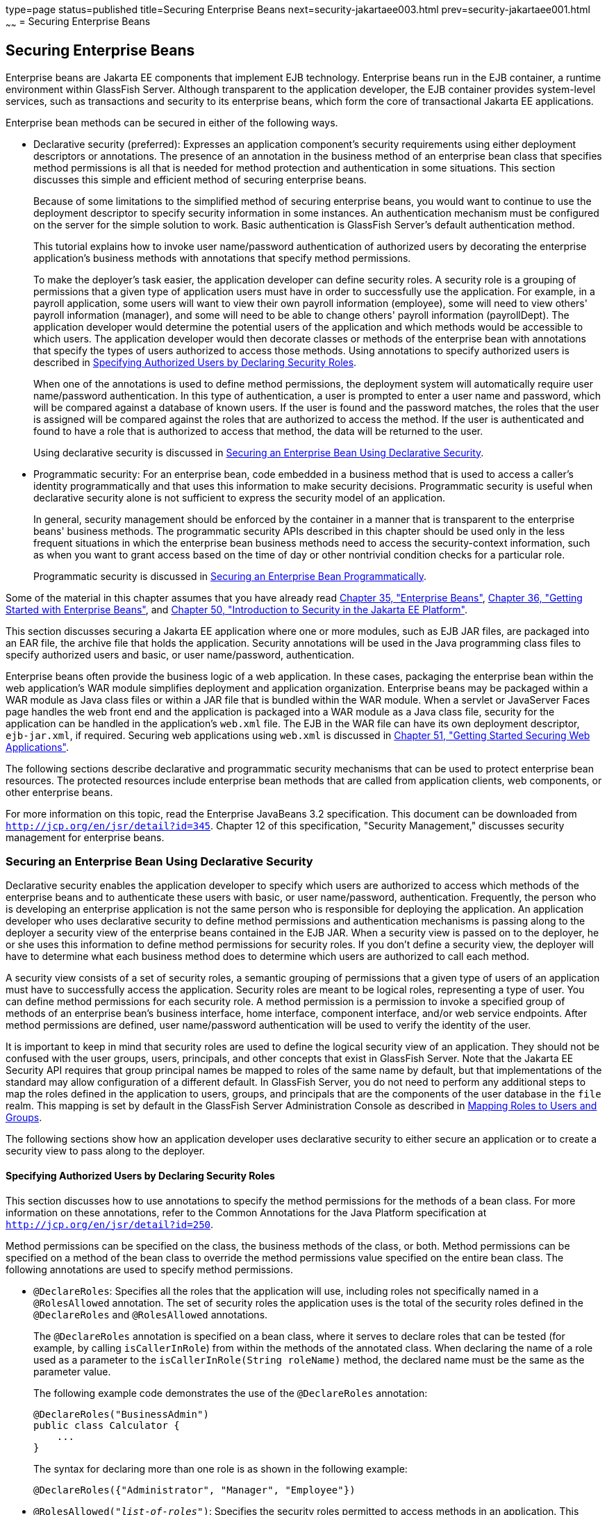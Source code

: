 type=page
status=published
title=Securing Enterprise Beans
next=security-jakartaee003.html
prev=security-jakartaee001.html
~~~~~~
= Securing Enterprise Beans

[[BNBYL]][[securing-enterprise-beans]]

Securing Enterprise Beans
-------------------------

Enterprise beans are Jakarta EE components that implement EJB technology.
Enterprise beans run in the EJB container, a runtime environment within
GlassFish Server. Although transparent to the application developer, the
EJB container provides system-level services, such as transactions and
security to its enterprise beans, which form the core of transactional
Jakarta EE applications.

Enterprise bean methods can be secured in either of the following ways.

* Declarative security (preferred): Expresses an application component's
security requirements using either deployment descriptors or
annotations. The presence of an annotation in the business method of an
enterprise bean class that specifies method permissions is all that is
needed for method protection and authentication in some situations. This
section discusses this simple and efficient method of securing
enterprise beans.
+
Because of some limitations to the simplified method of securing
enterprise beans, you would want to continue to use the deployment
descriptor to specify security information in some instances. An
authentication mechanism must be configured on the server for the simple
solution to work. Basic authentication is GlassFish Server's default
authentication method.
+
This tutorial explains how to invoke user name/password authentication
of authorized users by decorating the enterprise application's business
methods with annotations that specify method permissions.
+
To make the deployer's task easier, the application developer can define
security roles. A security role is a grouping of permissions that a
given type of application users must have in order to successfully use
the application. For example, in a payroll application, some users will
want to view their own payroll information (employee), some will need to
view others' payroll information (manager), and some will need to be
able to change others' payroll information (payrollDept). The
application developer would determine the potential users of the
application and which methods would be accessible to which users. The
application developer would then decorate classes or methods of the
enterprise bean with annotations that specify the types of users
authorized to access those methods. Using annotations to specify
authorized users is described in link:#GJGCQ[Specifying Authorized Users
by Declaring Security Roles].
+
When one of the annotations is used to define method permissions, the
deployment system will automatically require user name/password
authentication. In this type of authentication, a user is prompted to
enter a user name and password, which will be compared against a
database of known users. If the user is found and the password matches,
the roles that the user is assigned will be compared against the roles
that are authorized to access the method. If the user is authenticated
and found to have a role that is authorized to access that method, the
data will be returned to the user.
+
Using declarative security is discussed in link:#GJGDI[Securing an
Enterprise Bean Using Declarative Security].
* Programmatic security: For an enterprise bean, code embedded in a
business method that is used to access a caller's identity
programmatically and that uses this information to make security
decisions. Programmatic security is useful when declarative security
alone is not sufficient to express the security model of an application.
+
In general, security management should be enforced by the container in a
manner that is transparent to the enterprise beans' business methods.
The programmatic security APIs described in this chapter should be used
only in the less frequent situations in which the enterprise bean
business methods need to access the security-context information, such
as when you want to grant access based on the time of day or other
nontrivial condition checks for a particular role.
+
Programmatic security is discussed in link:#GJGCS[Securing an Enterprise
Bean Programmatically].

Some of the material in this chapter assumes that you have already read
link:ejb-intro.html#GIJSZ[Chapter 35, "Enterprise Beans"],
link:ejb-gettingstarted.html#GIJRE[Chapter 36, "Getting Started with
Enterprise Beans"], and link:security-intro.html#BNBWJ[Chapter 50,
"Introduction to Security in the Jakarta EE Platform"].

This section discusses securing a Jakarta EE application where one or more
modules, such as EJB JAR files, are packaged into an EAR file, the
archive file that holds the application. Security annotations will be
used in the Java programming class files to specify authorized users and
basic, or user name/password, authentication.

Enterprise beans often provide the business logic of a web application.
In these cases, packaging the enterprise bean within the web
application's WAR module simplifies deployment and application
organization. Enterprise beans may be packaged within a WAR module as
Java class files or within a JAR file that is bundled within the WAR
module. When a servlet or JavaServer Faces page handles the web front
end and the application is packaged into a WAR module as a Java class
file, security for the application can be handled in the application's
`web.xml` file. The EJB in the WAR file can have its own deployment
descriptor, `ejb-jar.xml`, if required. Securing web applications using
`web.xml` is discussed in link:security-webtier.html#BNCAS[Chapter 51,
"Getting Started Securing Web Applications"].

The following sections describe declarative and programmatic security
mechanisms that can be used to protect enterprise bean resources. The
protected resources include enterprise bean methods that are called from
application clients, web components, or other enterprise beans.

For more information on this topic, read the Enterprise JavaBeans 3.2
specification. This document can be downloaded from
`http://jcp.org/en/jsr/detail?id=345`. Chapter 12 of this specification,
"Security Management," discusses security management for enterprise
beans.

[[GJGDI]][[securing-an-enterprise-bean-using-declarative-security]]

Securing an Enterprise Bean Using Declarative Security
~~~~~~~~~~~~~~~~~~~~~~~~~~~~~~~~~~~~~~~~~~~~~~~~~~~~~~

Declarative security enables the application developer to specify which
users are authorized to access which methods of the enterprise beans and
to authenticate these users with basic, or user name/password,
authentication. Frequently, the person who is developing an enterprise
application is not the same person who is responsible for deploying the
application. An application developer who uses declarative security to
define method permissions and authentication mechanisms is passing along
to the deployer a security view of the enterprise beans contained in the
EJB JAR. When a security view is passed on to the deployer, he or she
uses this information to define method permissions for security roles.
If you don't define a security view, the deployer will have to determine
what each business method does to determine which users are authorized
to call each method.

A security view consists of a set of security roles, a semantic grouping
of permissions that a given type of users of an application must have to
successfully access the application. Security roles are meant to be
logical roles, representing a type of user. You can define method
permissions for each security role. A method permission is a permission
to invoke a specified group of methods of an enterprise bean's business
interface, home interface, component interface, and/or web service
endpoints. After method permissions are defined, user name/password
authentication will be used to verify the identity of the user.

It is important to keep in mind that security roles are used to define
the logical security view of an application. They should not be confused
with the user groups, users, principals, and other concepts that exist
in GlassFish Server. Note that the Jakarta EE Security API requires that group
principal names be mapped to roles of the same name by default, but that implementations
of the standard may allow configuration of a different default. In GlassFish Server,
you do not need to perform any additional steps to map the roles
defined in the application to users, groups, and principals that are the
components of the user database in the `file` realm.
This mapping is set by default in the GlassFish Server Administration Console
as described in link:security-intro005.html#BNBXV[Mapping
Roles to Users and Groups].

The following sections show how an application developer uses
declarative security to either secure an application or to create a
security view to pass along to the deployer.

[[GJGCQ]][[specifying-authorized-users-by-declaring-security-roles]]

Specifying Authorized Users by Declaring Security Roles
^^^^^^^^^^^^^^^^^^^^^^^^^^^^^^^^^^^^^^^^^^^^^^^^^^^^^^^

This section discusses how to use annotations to specify the method
permissions for the methods of a bean class. For more information on
these annotations, refer to the Common Annotations for the Java Platform
specification at `http://jcp.org/en/jsr/detail?id=250`.

Method permissions can be specified on the class, the business methods
of the class, or both. Method permissions can be specified on a method
of the bean class to override the method permissions value specified on
the entire bean class. The following annotations are used to specify
method permissions.

* `@DeclareRoles`: Specifies all the roles that the application will
use, including roles not specifically named in a `@RolesAllowed`
annotation. The set of security roles the application uses is the total
of the security roles defined in the `@DeclareRoles` and `@RolesAllowed`
annotations.
+
The `@DeclareRoles` annotation is specified on a bean class, where it
serves to declare roles that can be tested (for example, by calling
`isCallerInRole`) from within the methods of the annotated class. When
declaring the name of a role used as a parameter to the
`isCallerInRole(String roleName)` method, the declared name must be the
same as the parameter value.
+
The following example code demonstrates the use of the `@DeclareRoles`
annotation:
+
[source,oac_no_warn]
----
@DeclareRoles("BusinessAdmin")
public class Calculator {
    ...
}
----
+
The syntax for declaring more than one role is as shown in the following
example:
+
[source,oac_no_warn]
----
@DeclareRoles({"Administrator", "Manager", "Employee"})
----
* `@RolesAllowed("_list-of-roles_")`: Specifies the security roles
permitted to access methods in an application. This annotation can be
specified on a class or on one or more methods. When specified at the
class level, the annotation applies to all methods in the class. When
specified on a method, the annotation applies to that method only and
overrides any values specified at the class level.
+
To specify that no roles are authorized to access methods in an
application, use the `@DenyAll` annotation. To specify that a user in
any role is authorized to access the application, use the `@PermitAll`
annotation.
+
When used in conjunction with the `@DeclareRoles` annotation, the
combined set of security roles is used by the application.
+
The following example code demonstrates the use of the `@RolesAllowed`
annotation:
+
[source,oac_no_warn]
----
@DeclareRoles({"Administrator", "Manager", "Employee"})
public class Calculator {

    @RolesAllowed("Administrator")
    public void setNewRate(int rate) {
        ...
    }
}
----
* `@PermitAll`: Specifies that all security roles are permitted to
execute the specified method or methods. The user is not checked against
a database to ensure that he or she is authorized to access this
application.
+
This annotation can be specified on a class or on one or more methods.
Specifying this annotation on the class means that it applies to all
methods of the class. Specifying it at the method level means that it
applies to only that method.
+
The following example code demonstrates the use of the `@PermitAll`
annotation:
+
[source,oac_no_warn]
----
import javax.annotation.security.*;
@RolesAllowed("RestrictedUsers")
public class Calculator {

    @RolesAllowed("Administrator")
    public void setNewRate(int rate) {
        //...
    }
    @PermitAll
    public long convertCurrency(long amount) {
        //...
    }
}
----
* `@DenyAll`: Specifies that no security roles are permitted to execute
the specified method or methods. This means that these methods are
excluded from execution in the Jakarta EE container.
+
The following example code demonstrates the use of the `@DenyAll`
annotation:
+
[source,oac_no_warn]
----
import javax.annotation.security.*;
@RolesAllowed("Users")
public class Calculator {
    @RolesAllowed("Administrator")
    public void setNewRate(int rate) {
        //...
    }
    @DenyAll
    public long convertCurrency(long amount) {
        //...
    }
}
----

The following code snippet demonstrates the use of the `@DeclareRoles`
annotation with the `isCallerInRole` method. In this example, the
`@DeclareRoles` annotation declares a role that the enterprise bean
`PayrollBean` uses to make the security check by using
`isCallerInRole("payroll")` to verify that the caller is authorized to
change salary data:

[source,oac_no_warn]
----
@DeclareRoles("payroll")
@Stateless public class PayrollBean implements Payroll {
    @Resource SessionContext ctx;

    public void updateEmployeeInfo(EmplInfo info) {

        oldInfo = ... read from database;

        // The salary field can be changed only by callers
        // who have the security role "payroll"
        Principal callerPrincipal = ctx.getCallerPrincipal();
        if (info.salary != oldInfo.salary && !ctx.isCallerInRole("payroll")) {
            throw new SecurityException(...);
        }
        ...
    }
    ...
}
----

The following example code illustrates the use of the `@RolesAllowed`
annotation:

[source,oac_no_warn]
----
@RolesAllowed("admin")
public class SomeClass {
    public void aMethod () {...}
    public void bMethod () {...}
    ...
}

@Stateless public class MyBean extends SomeClass implements A  {

    @RolesAllowed("HR")
    public void aMethod () {...}

    public void cMethod () {...}
    ...
}
----

In this example, assuming that `aMethod`, `bMethod`, and `cMethod` are
methods of business interface `A`, the method permissions values of
methods `aMethod` and `bMethod` are `@RolesAllowed("HR")` and
`@RolesAllowed("admin")`, respectively. The method permissions for
method `cMethod` have not been specified.

To clarify, the annotations are not inherited by the subclass itself.
Instead, the annotations apply to methods of the superclass that are
inherited by the subclass.

[[BNBYU]][[specifying-an-authentication-mechanism-and-secure-connection]]

Specifying an Authentication Mechanism and Secure Connection
^^^^^^^^^^^^^^^^^^^^^^^^^^^^^^^^^^^^^^^^^^^^^^^^^^^^^^^^^^^^

When method permissions are specified, basic user name/password
authentication will be invoked by GlassFish Server.

To use a different type of authentication or to require a secure
connection using SSL, specify this information in an application
deployment descriptor.

[[GJGCS]][[securing-an-enterprise-bean-programmatically]]

Securing an Enterprise Bean Programmatically
~~~~~~~~~~~~~~~~~~~~~~~~~~~~~~~~~~~~~~~~~~~~

Programmatic security, code that is embedded in a business method, is
used to access a caller's identity programmatically and uses this
information to make security decisions within the method itself.

In general, security management should be enforced by the container in a
manner that is transparent to the enterprise bean's business methods. This section
describes the SecurityContext API and security-related methods of the EJBContext API.
The newer SecurityContext API duplicates some functions of the EJBContext API
because it is intended to provide a consistent API across containers.
These security APIs should be used only in the
less frequent situations in which the enterprise bean business methods
need to access the security context information.

The `SecurityContext` interface, as specified in the Jakarta EE Security API specification,
defines three methods
that allow the bean provider to access security information about the enterprise bean's
caller:

* `getCallerPrincipal()` retrieves the `Principal` that represents the name
of the authenticated caller.
This is the container-specific representation of the caller principal,
and the type may differ from the type of the caller principal originally
established by an `HttpAuthenticationMechanism`. This method returns null for an
unauthenticated caller. Note that this behavior differs from the behavior of
the `EJBContext.getCallerPrincipal()` method,
which returns a (vendor-specific) special principal to represent an anonymous caller.

* `getPrincipalsByType()` retrieves all principals of the given type from the
authenticated caller's Subject. This method returns an empty
`Set` if the caller is unauthenticated, or if the requested type is not found.
+
Where both a container caller principal and an application caller principal
are present, the value returned by `getName()` is the same for both
principals.

* `isCallerInRole()` takes a String argument that represents the role to be
tested. The specification does not define how the role determination is made,
but the result must be the same as if the corresponding container-specific call
had been made (for example `EJBContext.isCallerInRole()`), and must be consistent with
the result implied by specifications that prescribe role-mapping behavior.

The `javax.ejb.EJBContext` interface provides two methods that allow the
bean provider to access security information about the enterprise bean's
caller.

* `getCallerPrincipal` allows the enterprise bean methods to obtain the
current caller principal's name. The methods might, for example, use the
name as a key to information in a database. This method never returns null. Instead,
it returns a (vendor-specific) principal with a special  username to indicate
an anonymous/unauthenticated caller.
Note that this behavior differs
from the behavior of the `SecurityContext.getCallerPrincipal()` method, which
returns null for an unauthenticated caller.
+
The following code sample illustrates the use of the
`getCallerPrincipal` method:
+
[source,oac_no_warn]
----
@Stateless public class EmployeeServiceBean implements EmployeeService {
    @Resource SessionContext ctx;
    @PersistenceContext EntityManager em;

    public void changePhoneNumber(...) {
        ...
        // obtain the caller principal
        callerPrincipal = ctx.getCallerPrincipal();

        // obtain the caller principal's name
        callerKey = callerPrincipal.getName();

        // use callerKey as primary key to find EmployeeRecord
        EmployeeRecord myEmployeeRecord =
            em.find(EmployeeRecord.class, callerKey);

        // update phone number
        myEmployeeRecord.setPhoneNumber(...);

        ...
    }
}
----
+
In this example, the enterprise bean obtains the principal name of the
current caller and uses it as the primary key to locate an
`EmployeeRecord` entity. This example assumes that application has been
deployed such that the current caller principal contains the primary key
used for the identification of employees (for example, employee number).
* `isCallerInRole` allows the developer to code the security checks that
cannot be easily defined using method permissions. Such a check might
impose a role-based limit on a request, or it might depend on
information stored in the database.
+
The enterprise bean code can use the `isCallerInRole` method to test
whether the current caller has been assigned to a given security role.
Security roles are defined by the bean provider or the application
assembler and are assigned by the deployer to principals or principal
groups that exist in the operational environment.
+
The following code sample illustrates the use of the `isCallerInRole`
method:
+
[source,oac_no_warn]
----
@Stateless public class PayrollBean implements Payroll {
     @Resource SessionContext ctx;

     public void updateEmployeeInfo(EmplInfo info) {

         oldInfo = ... read from database;

         // The salary field can be changed only by callers
         // who have the security role "payroll"
         if (info.salary != oldInfo.salary &&
             !ctx.isCallerInRole("payroll")) {
                 throw new SecurityException(...);
         }
         ...
     }
     ...
 }
----

You would use programmatic security in this way to dynamically control
access to a method, for example, when you want to deny access except
during a particular time of day. An example application that uses the
`getCallerPrincipal` and `isCallerInRole` methods is described in
link:security-jakartaee003.html#BNCAA[The converter-secure Example: Securing
an Enterprise Bean with Programmatic Security].

[[BNBYR]][[propagating-a-security-identity-run-as]]

Propagating a Security Identity (Run-As)
~~~~~~~~~~~~~~~~~~~~~~~~~~~~~~~~~~~~~~~~

You can specify whether a caller's security identity should be used for
the execution of specified methods of an enterprise bean or whether a
specific run-as identity should be used. link:#BNBZA[Figure 52-1]
illustrates this concept.

[[BNBZA]]

.*Figure 52-1 Security Identity Propagation*
image:img/jakartaeett_dt_047.png[
"Diagram of security identity propagation from client to intermediate
container to target container"]

In this illustration, an application client is making a call to an
enterprise bean method in one EJB container. This enterprise bean
method, in turn, makes a call to an enterprise bean method in another
container. The security identity during the first call is the identity
of the caller. The security identity during the second call can be any
of the following options.

* By default, the identity of the caller of the intermediate component
is propagated to the target enterprise bean. This technique is used when
the target container trusts the intermediate container.
* A specific identity is propagated to the target enterprise bean. This
technique is used when the target container expects access using a
specific identity.

To propagate an identity to the target enterprise bean, configure a
run-as identity for the bean, as described in
link:#configuring-a-components-propagated-security-identity[Configuring a
Component's Propagated Security Identity]. Establishing a run-as
identity for an enterprise bean does not affect the identities of its
callers, which are the identities tested for permission to access the
methods of the enterprise bean. The run-as identity establishes the
identity that the enterprise bean will use when it makes calls.

The run-as identity applies to the enterprise bean as a whole, including
all the methods of the enterprise bean's business interface, local and
remote interfaces, component interface, and web service endpoint
interfaces, the message listener methods of a message-driven bean, the
timeout method of an enterprise bean, and all internal methods of the
bean that might be called in turn.

[[BNBZB]][[configuring-a-components-propagated-security-identity]]

Configuring a Component's Propagated Security Identity
^^^^^^^^^^^^^^^^^^^^^^^^^^^^^^^^^^^^^^^^^^^^^^^^^^^^^^

You can configure an enterprise bean's run-as, or propagated, security
identity by using the `@RunAs` annotation, which defines the role of the
application during execution in a Jakarta EE container. The annotation can
be specified on a class, allowing developers to execute an application
under a particular role. The role must map to the user/group information
in the container's security realm. The `@RunAs` annotation specifies the
name of a security role as its parameter.

The following code demonstrates the use of the `@RunAs` annotation:

[source,oac_no_warn]
----
@RunAs("Admin")
public class Calculator {
    //....
}
----

You will have to map the run-as role name to a given principal defined
in GlassFish Server if the given roles are associated with more than one
user principal.

[[BNBZC]][[trust-between-containers]]

Trust between Containers
^^^^^^^^^^^^^^^^^^^^^^^^

When an enterprise bean is designed so that either the original caller
identity or a designated identity is used to call a target bean, the
target bean will receive the propagated identity only. The target bean
will not receive any authentication data.

There is no way for the target container to authenticate the propagated
security identity. However, because the security identity is used in
authorization checks (for example, method permissions or with the
`isCallerInRole` method), it is vitally important that the security
identity be authentic. Because no authentication data is available to
authenticate the propagated identity, the target must trust that the
calling container has propagated an authenticated security identity.

By default, GlassFish Server is configured to trust identities that are
propagated from different containers. Therefore, you do not need to take
any special steps to set up a trust relationship.

[[BNBZG]][[deploying-secure-enterprise-beans]]

Deploying Secure Enterprise Beans
~~~~~~~~~~~~~~~~~~~~~~~~~~~~~~~~~

The deployer is responsible for ensuring that an assembled application
is secure after it has been deployed in the target operational
environment. If a security view has been provided to the deployer
through the use of security annotations and/or a deployment descriptor,
the security view is mapped to the mechanisms and policies used by the
security domain in the target operational environment, which in this
case is GlassFish Server. If no security view is provided, the deployer
must set up the appropriate security policy for the enterprise bean
application.

Deployment information is specific to a web or application server.
